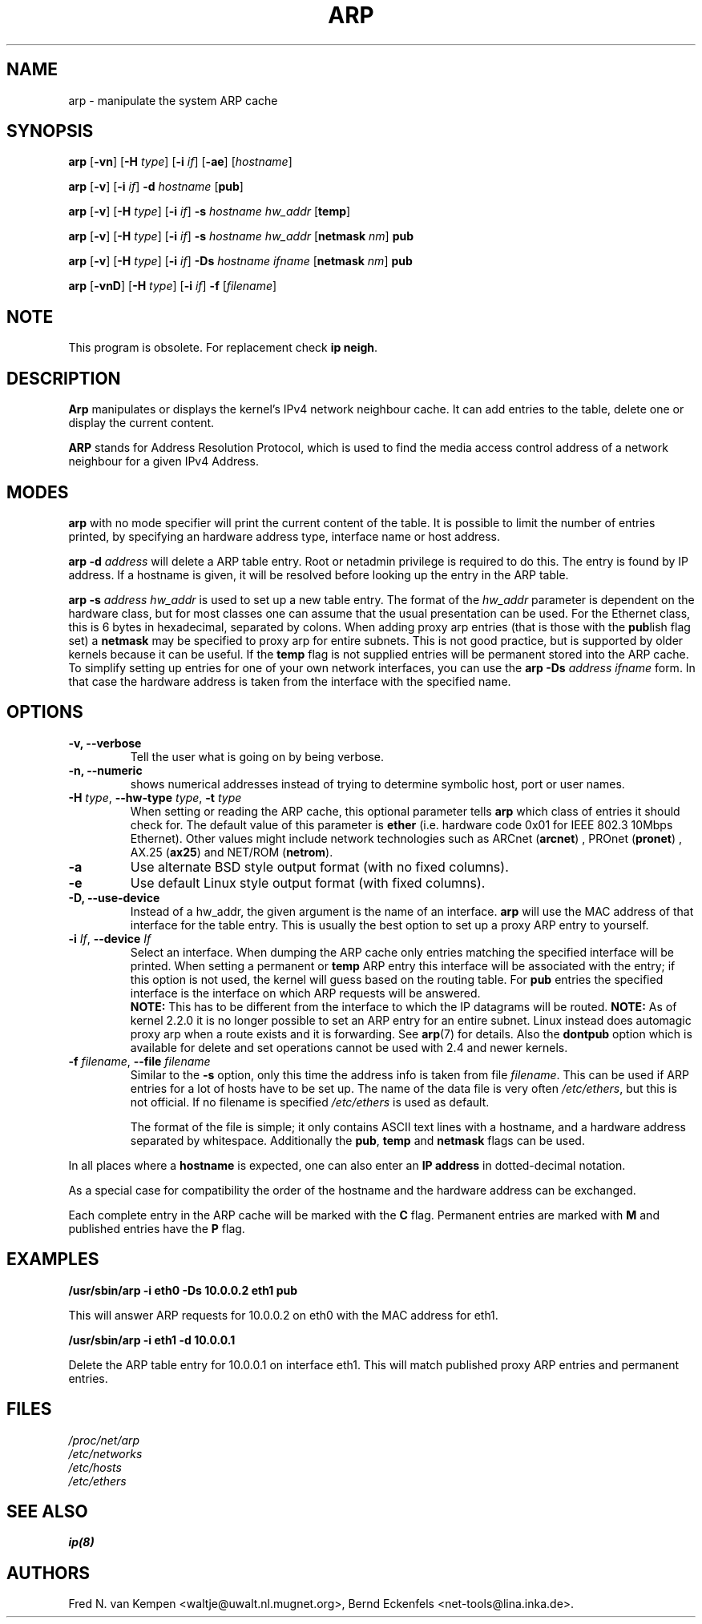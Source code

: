 .TH ARP 8 "2008\-10\-03" "net\-tools" "Linux System Administrator's Manual"
.SH NAME
arp \- manipulate the system ARP cache
.SH SYNOPSIS
.B arp
.RB [ \-vn ]
.RB [ \-H
.IR type ]
.RB [ \-i
.IR if ]
.RB [ \-ae ]
.RI [ hostname ]
.PP
.B arp
.RB [ \-v ]
.RB [ \-i
.IR if ]
.B \-d
.I hostname
.RB [ pub ]
.PP
.B arp
.RB [ \-v ]
.RB [ \-H
.IR type ]
.RB [ \-i
.IR if ]
.B \-s
.I hostname hw_addr
.RB [ temp ]
.PP
.B arp
.RB [ \-v ]
.RB [ \-H
.IR type ]
.RB [ \-i
.IR if ]
.B \-s
.I hostname hw_addr
.RB [ netmask
.IR nm ]
.B pub
.PP
.B arp
.RB [ \-v ]
.RB [ \-H
.IR type ]
.RB [ \-i
.IR if ]
.B \-Ds
.I hostname
.I ifname
.RB [ netmask
.IR nm ]
.B pub
.PP
.B arp
.RB [ \-vnD ]
.RB [ \-H
.IR type ]
.RB [ \-i
.IR if ]
.B \-f
.RI [ filename ]

.SH NOTE
.P
This program is obsolete. For replacement check \fBip neigh\fR.

.SH DESCRIPTION
.B Arp
manipulates or displays the kernel's IPv4 network neighbour cache. It can add
entries to the table, delete one or display the current content.

.B ARP
stands for Address Resolution Protocol, which is used to find the media
access control address of a network neighbour for a given IPv4 Address.
.SH MODES
.B arp
with no mode specifier will print the current content of the table. It is
possible to limit the number of entries printed, by specifying an hardware
address type, interface name or host address.

.B arp -d
.I address
will delete a ARP table entry. Root or netadmin privilege is required to do
this. The entry is found by IP address. If a hostname is given, it will be
resolved before looking up the entry in the ARP table.

.B arp -s
.I address hw_addr
is used to set up a new table entry. The format of the
.I hw_addr
parameter is dependent on the hardware class, but for most classes one can
assume that the usual presentation can be used.  For the Ethernet class,
this is 6 bytes in hexadecimal, separated by colons. When adding proxy arp
entries (that is those with the
.BR pub lish
flag set) a
.B netmask
may be specified to proxy arp for entire subnets. This is not good
practice, but is supported by older kernels because it can be
useful. If the
.B temp
flag is not supplied entries will be permanent stored into the ARP
cache. To simplify setting up entries for one of your own network interfaces, you can use the
.B "arp \-Ds"
.I address ifname
form. In that case the hardware address is taken from the interface with the
specified name.

.br
.SH OPTIONS
.TP
.B "\-v, \-\-verbose"
Tell the user what is going on by being verbose.
.TP
.B "\-n, \-\-numeric"
shows numerical addresses instead of trying to determine symbolic host, port
or user names.
.TP
\fB\-H\fI type\fR, \fB\-\-hw\-type\fI type\fR, \fB\-t\fI type\fR
When setting or reading the ARP cache, this optional parameter tells
.B arp
which class of entries it should check for.  The default value of
this parameter is
.B ether
(i.e. hardware code 0x01 for IEEE 802.3 10Mbps Ethernet).
Other values might include network technologies such as
.RB "ARCnet (" arcnet ")"
,
.RB "PROnet (" pronet ")"
,
.RB "AX.25 (" ax25 ")"
and
.RB "NET/ROM (" netrom ")."
.TP
.B \-a
Use alternate BSD style output format (with no fixed columns).
.TP
.B \-e
Use default Linux style output format (with fixed columns).
.TP
.B "\-D, \-\-use-device"
Instead of a hw_addr, the given argument is the name of an interface.
.B arp
will use the MAC address of that interface for the table entry. This is usually the best option to set up a proxy ARP entry to yourself.
.TP
\fB\-i\fI If\fR, \fB\-\-device\fI If\fR
Select an interface. When dumping the ARP cache only entries matching
the specified interface will be printed. When setting a permanent or
.B temp
ARP entry this interface will be associated with the entry; if this
option is not used, the kernel will guess based on the routing
table. For
.B pub
entries the specified interface is the interface on which ARP requests will
be answered.
.br
.B NOTE:
This has to be different from the interface to which the IP
datagrams will be routed.
.B NOTE:
As of kernel 2.2.0 it is no longer possible to set an ARP entry for an
entire subnet. Linux instead does automagic proxy arp when a route
exists and it is forwarding. See
.BR arp (7)
for details. Also the
.B dontpub
option which is available for delete and set operations cannot be
used with 2.4 and newer kernels.
.TP
\fB\-f\fI filename\fR, \fB\-\-file\fI filename\fR
Similar to the
.B \-s
option, only this time the address info is taken from file
.IR filename .
This can be used if ARP entries for a lot of hosts have to be
set up.  The name of the data file is very often
.IR /etc/ethers ,
but this is not official. If no filename is specified
.I /etc/ethers
is used as default.
.sp 1
The format of the file is simple; it
only contains ASCII text lines with a hostname, and a hardware
address separated by whitespace. Additionally the
.BR "pub" , " temp" " and" " netmask"
flags can be used.
.LP
In all places where a
.B hostname
is expected, one can also enter an
.B "IP address"
in dotted-decimal notation.
.P
As a special case for compatibility the order of the hostname and
the hardware address can be exchanged.
.LP
Each complete entry in the ARP cache will be marked with the
.B C
flag. Permanent entries are marked with
.B M
and published entries have the
.B P
flag.
.SH EXAMPLES
.B /usr/sbin/arp -i eth0 -Ds 10.0.0.2 eth1 pub

This will answer ARP requests for 10.0.0.2 on eth0 with the MAC address for
eth1.

.B /usr/sbin/arp -i eth1 -d 10.0.0.1

Delete the ARP table entry for 10.0.0.1 on interface eth1. This will match
published proxy ARP entries and permanent entries.
.SH FILES
.I /proc/net/arp
.br
.I /etc/networks
.br
.I /etc/hosts
.br
.I /etc/ethers
.SH SEE ALSO
.BR ip(8)
.SH AUTHORS
Fred N. van Kempen <waltje@uwalt.nl.mugnet.org>, Bernd Eckenfels <net\-tools@lina.inka.de>.
